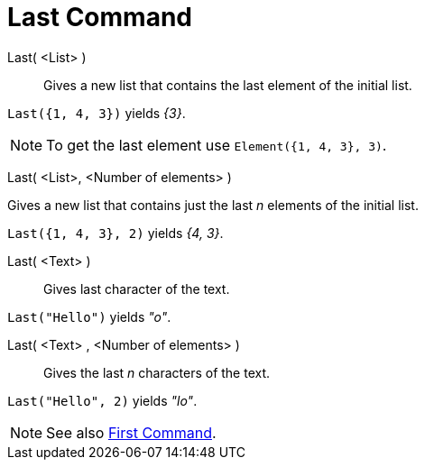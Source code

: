 = Last Command
:page-en: commands/Last
ifdef::env-github[:imagesdir: /en/modules/ROOT/assets/images]

Last( <List> )::
  Gives a new list that contains the last element of the initial list.

[EXAMPLE]
====

`++Last({1, 4, 3})++` yields _{3}_.

====

[NOTE]
====

To get the last element use `++Element({1, 4, 3}, 3)++`.

====

Last( <List>, <Number of elements> )

Gives a new list that contains just the last _n_ elements of the initial list.

[EXAMPLE]
====

`++Last({1, 4, 3}, 2)++` yields _{4, 3}_.

====


Last( <Text> )::
  Gives last character of the text.

[EXAMPLE]
====

`++Last("Hello")++` yields _"o"_.

====

Last( <Text> , <Number of elements> )::
  Gives the last _n_ characters of the text.

[EXAMPLE]
====

`++Last("Hello", 2)++` yields _"lo"_.

====

[NOTE]
====

See also xref:/commands/First.adoc[First Command].

====
